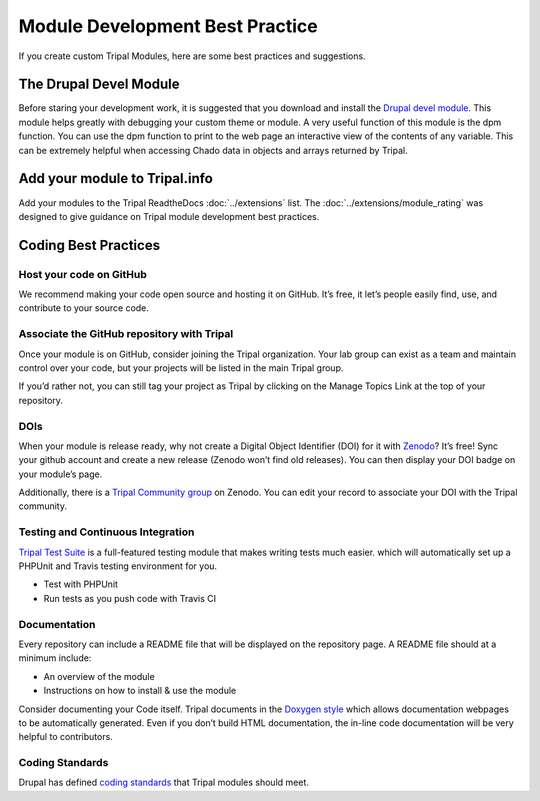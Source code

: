 Module Development Best Practice
================================


If you create custom Tripal Modules, here are some best practices and suggestions.

The Drupal Devel Module
-----------------------


Before staring your development work, it is suggested that you download and install the `Drupal devel module <https://drupal.org/project/devel>`_. This module helps greatly with debugging your custom theme or module. A very useful function of this module is the dpm function. You can use the dpm function to print to the web page an interactive view of the contents of any variable. This can be extremely helpful when accessing Chado data in objects and arrays returned by Tripal.

Add your module to Tripal.info
------------------------------

Add your modules to the Tripal ReadtheDocs :doc:`../extensions` list. The :doc:`../extensions/module_rating` was designed to give guidance on Tripal module development best practices.


Coding Best Practices
---------------------

Host your code on GitHub
^^^^^^^^^^^^^^^^^^^^^^^^

We recommend making your code open source and hosting it on GitHub. It’s free, it let’s people easily find, use, and contribute to your source code.

Associate the GitHub repository with Tripal
^^^^^^^^^^^^^^^^^^^^^^^^^^^^^^^^^^^^^^^^^^^

Once your module is on GitHub, consider joining the Tripal organization. Your lab group can exist as a team and maintain control over your code, but your projects will be listed in the main Tripal group.

If you’d rather not, you can still tag your project as Tripal by clicking on the Manage Topics Link at the top of your repository.

DOIs
^^^^

When your module is release ready, why not create a Digital Object Identifier (DOI) for it with `Zenodo <https://zenodo.org/>`_? It’s free! Sync your github account and create a new release (Zenodo won’t find old releases). You can then display your DOI badge on your module’s page.

Additionally, there is a `Tripal Community group <https://zenodo.org/communities/tripal/>`_ on Zenodo. You can edit your record to associate your DOI with the Tripal community.

Testing and Continuous Integration
^^^^^^^^^^^^^^^^^^^^^^^^^^^^^^^^^^

`Tripal Test Suite <https://github.com/statonlab/TripalTestSuite>`_ is a full-featured testing module that makes writing tests much easier. which will automatically set up a PHPUnit and Travis testing environment for you.

* Test with PHPUnit
* Run tests as you push code with Travis CI


Documentation
^^^^^^^^^^^^^

Every repository can include a README file that will be displayed on the repository page. A README file should at a minimum include:

* An overview of the module
* Instructions on how to install & use the module

Consider documenting your Code itself. Tripal documents in the `Doxygen style <http://www.stack.nl/~dimitri/doxygen/>`_ which allows documentation webpages to be automatically generated. Even if you don’t build HTML documentation, the in-line code documentation will be very helpful to contributors.

Coding Standards
^^^^^^^^^^^^^^^^

Drupal has defined `coding standards <https://www.drupal.org/docs/develop/standards/coding-standards>`_ that Tripal modules should meet.
